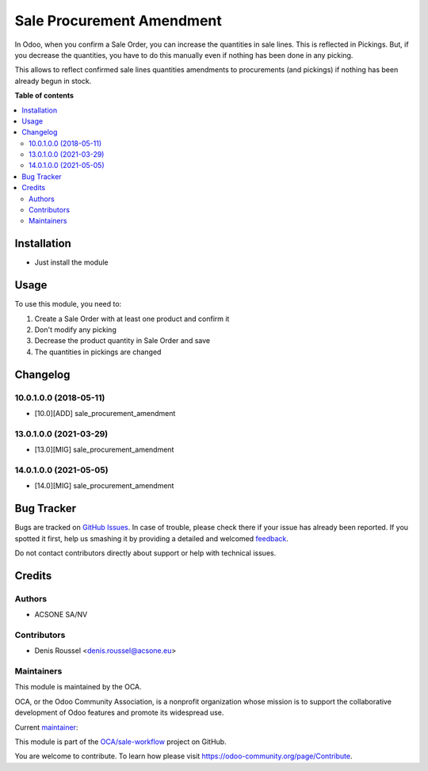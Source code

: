 ==========================
Sale Procurement Amendment
==========================

.. !!!!!!!!!!!!!!!!!!!!!!!!!!!!!!!!!!!!!!!!!!!!!!!!!!!!
   !! This file is generated by oca-gen-addon-readme !!
   !! changes will be overwritten.                   !!
   !!!!!!!!!!!!!!!!!!!!!!!!!!!!!!!!!!!!!!!!!!!!!!!!!!!!

.. |badge1| image:: https://img.shields.io/badge/maturity-Production%2FStable-green.png
    :target: https://odoo-community.org/page/development-status
    :alt: Production/Stable
.. |badge2| image:: https://img.shields.io/badge/licence-AGPL--3-blue.png
    :target: http://www.gnu.org/licenses/agpl-3.0-standalone.html
    :alt: License: AGPL-3
.. |badge3| image:: https://img.shields.io/badge/github-OCA%2Fsale--workflow-lightgray.png?logo=github
    :target: https://github.com/OCA/sale-workflow/tree/14.0/sale_procurement_amendment
    :alt: OCA/sale-workflow
.. |badge4| image:: https://img.shields.io/badge/weblate-Translate%20me-F47D42.png
    :target: https://translation.odoo-community.org/projects/sale-workflow-14-0/sale-workflow-14-0-sale_procurement_amendment
    :alt: Translate me on Weblate
.. |badge5| image:: https://img.shields.io/badge/runbot-Try%20me-875A7B.png
    :target: https://runbot.odoo-community.org/runbot/167/14.0
    :alt: Try me on Runbot

|badge1| |badge2| |badge3| |badge4| |badge5| 

In Odoo, when you confirm a Sale Order, you can increase the quantities
in sale lines. This is reflected in Pickings.
But, if you decrease the quantities, you have to do this manually even if
nothing has been done in any picking.

This allows to reflect confirmed sale lines quantities
amendments to procurements (and pickings) if nothing has been already begun
in stock.

**Table of contents**

.. contents::
   :local:

Installation
============

* Just install the module

Usage
=====

To use this module, you need to:

#. Create a Sale Order with at least one product and confirm it
#. Don't modify any picking
#. Decrease the product quantity in Sale Order and save
#. The quantities in pickings are changed

Changelog
=========

10.0.1.0.0 (2018-05-11)
~~~~~~~~~~~~~~~~~~~~~~~

* [10.0][ADD] sale_procurement_amendment

13.0.1.0.0 (2021-03-29)
~~~~~~~~~~~~~~~~~~~~~~~

* [13.0][MIG] sale_procurement_amendment

14.0.1.0.0 (2021-05-05)
~~~~~~~~~~~~~~~~~~~~~~~

* [14.0][MIG] sale_procurement_amendment

Bug Tracker
===========

Bugs are tracked on `GitHub Issues <https://github.com/OCA/sale-workflow/issues>`_.
In case of trouble, please check there if your issue has already been reported.
If you spotted it first, help us smashing it by providing a detailed and welcomed
`feedback <https://github.com/OCA/sale-workflow/issues/new?body=module:%20sale_procurement_amendment%0Aversion:%2014.0%0A%0A**Steps%20to%20reproduce**%0A-%20...%0A%0A**Current%20behavior**%0A%0A**Expected%20behavior**>`_.

Do not contact contributors directly about support or help with technical issues.

Credits
=======

Authors
~~~~~~~

* ACSONE SA/NV

Contributors
~~~~~~~~~~~~

* Denis Roussel <denis.roussel@acsone.eu>

Maintainers
~~~~~~~~~~~

This module is maintained by the OCA.

.. image:: https://odoo-community.org/logo.png
   :alt: Odoo Community Association
   :target: https://odoo-community.org

OCA, or the Odoo Community Association, is a nonprofit organization whose
mission is to support the collaborative development of Odoo features and
promote its widespread use.

.. |maintainer-rousseldenis| image:: https://github.com/rousseldenis.png?size=40px
    :target: https://github.com/rousseldenis
    :alt: rousseldenis

Current `maintainer <https://odoo-community.org/page/maintainer-role>`__:

|maintainer-rousseldenis| 

This module is part of the `OCA/sale-workflow <https://github.com/OCA/sale-workflow/tree/14.0/sale_procurement_amendment>`_ project on GitHub.

You are welcome to contribute. To learn how please visit https://odoo-community.org/page/Contribute.
